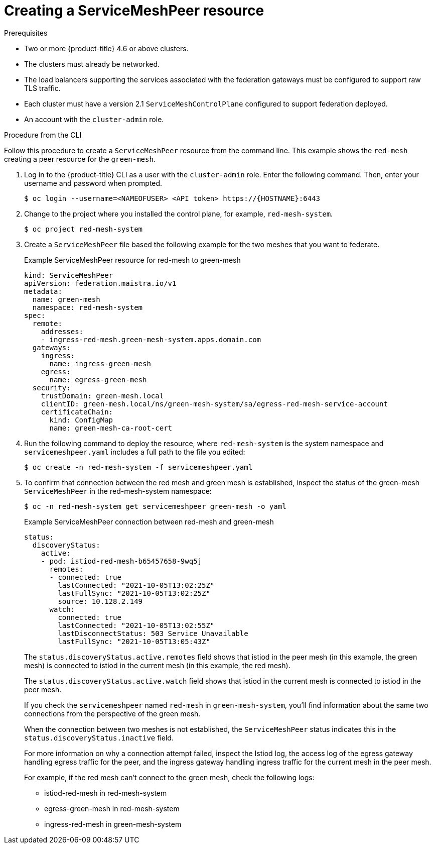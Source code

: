 ////
This module included in the following assemblies:
* service_mesh/v2x/ossm-federation.adoc
////

:_content-type: PROCEDURE
[id="ossm-federation-create-peer_{context}"]
= Creating a ServiceMeshPeer resource

.Prerequisites

* Two or more {product-title} 4.6 or above clusters.
* The clusters must already be networked.
* The load balancers supporting the services associated with the federation gateways must be configured to support raw TLS traffic.
* Each cluster must have a version 2.1 `ServiceMeshControlPlane` configured to support federation deployed.
* An account with the `cluster-admin` role.

////
.Procedure from the Console
This is conjecture about what the flow might look like…

Follow this procedure to create a `ServiceMeshPeer` resource from the console. This example shows the `red-mesh` creating a peer resource for the `green-mesh`.

. Log in to the {product-title} web console as a user with the cluster-admin role.
. Navigate to *Operators* → *Installed Operators*.
. Click the *Project* menu and select the project where you installed the control plane for the mesh that is creating the `ServiceMeshPeer` resource. For example, `red-mesh-system`.
. Click the {ProductName} Operator, then click *Istio Service Mesh ServiceMeshPeer*.
. On the *Istio Service Mesh ServiceMeshPeer* tab, click *Create ServiceMeshPeer*.
. On the *Create ServiceMeshPeer* page, click *YAML* to modify your configuration.
. Modify the default configuration with values for the mesh federation between the peers.
. Click *Create*. The Operator creates the mesh peer based on your configuration parameters.
. To verify the `ServiceMeshPeer` resource was created, click the *Istio Service Mesh ServiceMeshPeer* tab.
.. Click the name of the new `ServiceMeshPeer`, for example, `green-mesh`.
.. Click the *Resources* tab to see the `ServiceMeshPeer` resource the Operator created and configured.
////

.Procedure from the CLI

Follow this procedure to create a `ServiceMeshPeer` resource from the command line. This example shows the `red-mesh` creating a peer resource for the `green-mesh`.

. Log in to the {product-title} CLI as a user with the `cluster-admin` role. Enter the following command. Then, enter your username and password when prompted.
+
[source,terminal]
----
$ oc login --username=<NAMEOFUSER> <API token> https://{HOSTNAME}:6443
----
+
. Change to the project where you installed the control plane, for example, `red-mesh-system`.
+
[source,terminal]
----
$ oc project red-mesh-system
----
+
. Create a `ServiceMeshPeer` file based the following example for the two meshes that you want to federate.
+
.Example ServiceMeshPeer resource for red-mesh to green-mesh
[source,yaml]
----
kind: ServiceMeshPeer
apiVersion: federation.maistra.io/v1
metadata:
  name: green-mesh
  namespace: red-mesh-system
spec:
  remote:
    addresses:
    - ingress-red-mesh.green-mesh-system.apps.domain.com
  gateways:
    ingress:
      name: ingress-green-mesh
    egress:
      name: egress-green-mesh
  security:
    trustDomain: green-mesh.local
    clientID: green-mesh.local/ns/green-mesh-system/sa/egress-red-mesh-service-account
    certificateChain:
      kind: ConfigMap
      name: green-mesh-ca-root-cert
----
+
. Run the following command to deploy the resource, where `red-mesh-system` is the system namespace and `servicemeshpeer.yaml` includes a full path to the file you edited:
+
[source,terminal]
----
$ oc create -n red-mesh-system -f servicemeshpeer.yaml
----
+
. To confirm that connection between the red mesh and green mesh is established, inspect the status of the green-mesh `ServiceMeshPeer` in the red-mesh-system namespace:
+
[source,terminal]
----
$ oc -n red-mesh-system get servicemeshpeer green-mesh -o yaml
----
+
.Example ServiceMeshPeer connection between red-mesh and green-mesh
[source,yaml]
----
status:
  discoveryStatus:
    active:
    - pod: istiod-red-mesh-b65457658-9wq5j
      remotes:
      - connected: true
        lastConnected: "2021-10-05T13:02:25Z"
        lastFullSync: "2021-10-05T13:02:25Z"
        source: 10.128.2.149
      watch:
        connected: true
        lastConnected: "2021-10-05T13:02:55Z"
        lastDisconnectStatus: 503 Service Unavailable
        lastFullSync: "2021-10-05T13:05:43Z"
----
The `status.discoveryStatus.active.remotes` field shows that istiod in the peer mesh (in this example, the green mesh) is connected to istiod in the current mesh (in this example, the red mesh).
+
The `status.discoveryStatus.active.watch` field shows that istiod in the current mesh is connected to istiod in the peer mesh.
+
If you check the `servicemeshpeer` named `red-mesh` in `green-mesh-system`, you'll find information about the same two connections from the perspective of the green mesh.
+
When the connection between two meshes is not established, the `ServiceMeshPeer` status indicates this in the `status.discoveryStatus.inactive` field.
+
For more information on why a connection attempt failed, inspect the Istiod log, the access log of the egress gateway handling egress traffic for the peer, and the ingress gateway handling ingress traffic for the current mesh in the peer mesh.
+
For example, if the red mesh can't connect to the green mesh, check the following logs:

* istiod-red-mesh in red-mesh-system
* egress-green-mesh in red-mesh-system
* ingress-red-mesh in green-mesh-system
